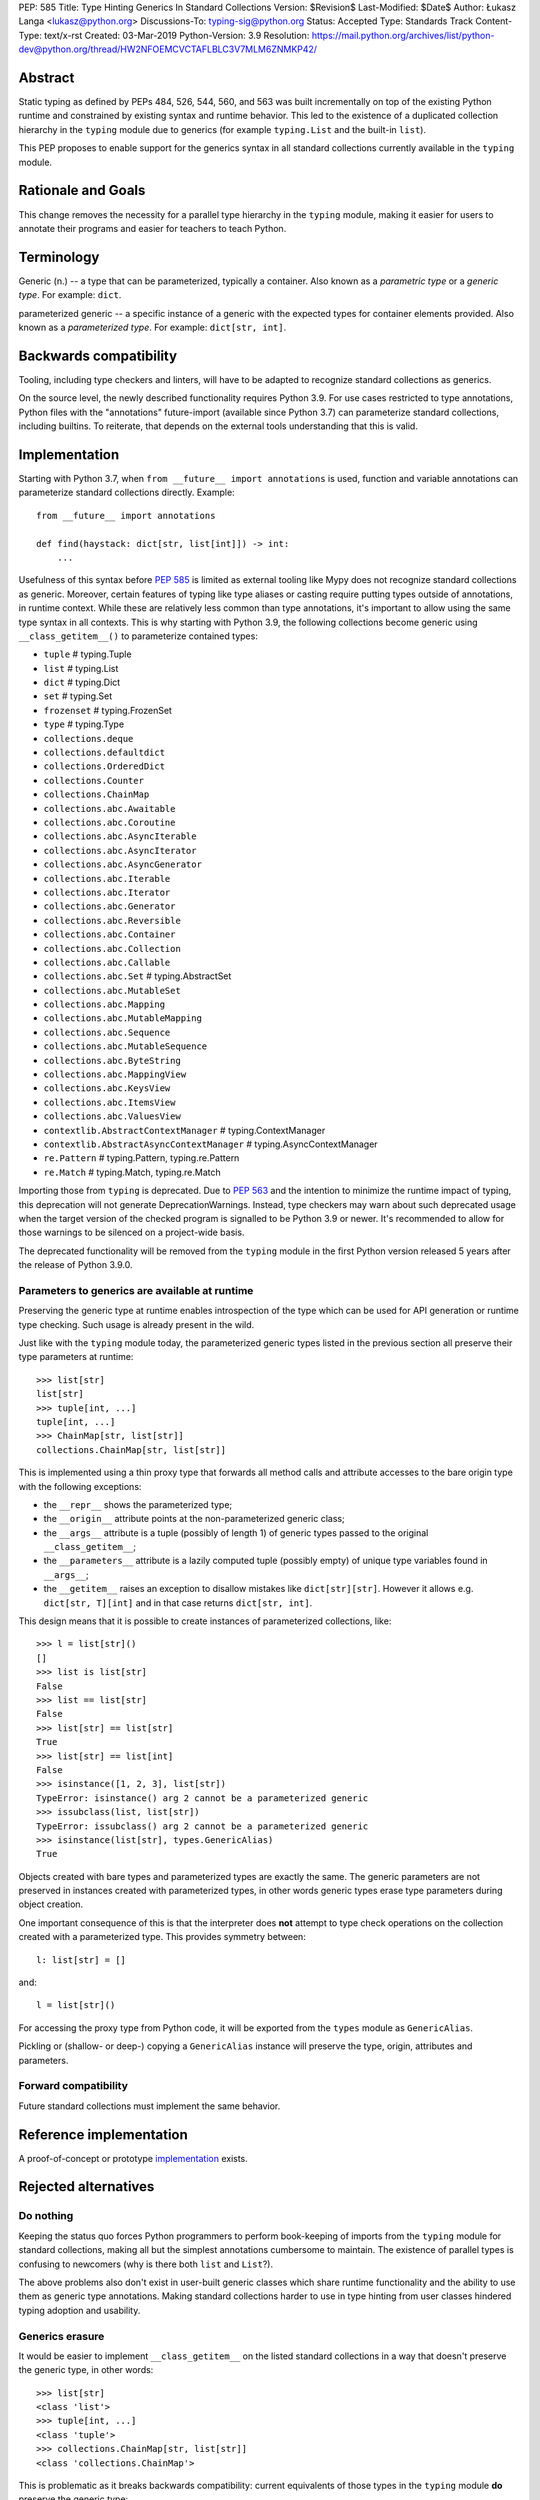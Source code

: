 PEP: 585
Title: Type Hinting Generics In Standard Collections
Version: $Revision$
Last-Modified: $Date$
Author: Łukasz Langa <lukasz@python.org>
Discussions-To: typing-sig@python.org
Status: Accepted
Type: Standards Track
Content-Type: text/x-rst
Created: 03-Mar-2019
Python-Version: 3.9
Resolution: https://mail.python.org/archives/list/python-dev@python.org/thread/HW2NFOEMCVCTAFLBLC3V7MLM6ZNMKP42/

Abstract
========

Static typing as defined by PEPs 484, 526, 544, 560, and 563 was built
incrementally on top of the existing Python runtime and constrained by
existing syntax and runtime behavior.  This led to the existence of
a duplicated collection hierarchy in the ``typing`` module due to
generics (for example ``typing.List`` and the built-in ``list``).

This PEP proposes to enable support for the generics syntax in all
standard collections currently available in the ``typing`` module.


Rationale and Goals
===================

This change removes the necessity for a parallel type hierarchy in the
``typing`` module, making it easier for users to annotate their programs
and easier for teachers to teach Python.


Terminology
===========

Generic (n.) -- a type that can be parameterized, typically a container.
Also known as a *parametric type* or a *generic type*.  For example:
``dict``.

parameterized generic -- a specific instance of a generic with the
expected types for container elements provided.  Also known as
a *parameterized type*.  For example: ``dict[str, int]``.


Backwards compatibility
=======================

Tooling, including type checkers and linters, will have to be adapted to
recognize standard collections as generics.

On the source level, the newly described functionality requires
Python 3.9.  For use cases restricted to type annotations, Python files
with the "annotations" future-import (available since Python 3.7) can
parameterize standard collections, including builtins.  To reiterate,
that depends on the external tools understanding that this is valid.

Implementation
==============

Starting with Python 3.7, when ``from __future__ import annotations`` is
used, function and variable annotations can parameterize standard
collections directly.  Example::

    from __future__ import annotations

    def find(haystack: dict[str, list[int]]) -> int:
        ...

Usefulness of this syntax before :pep:`585` is limited as external tooling
like Mypy does not recognize standard collections as generic.  Moreover,
certain features of typing like type aliases or casting require putting
types outside of annotations, in runtime context.  While these are
relatively less common than type annotations, it's important to allow
using the same type syntax in all contexts.  This is why starting with
Python 3.9, the following collections become generic using
``__class_getitem__()`` to parameterize contained types:

* ``tuple``  # typing.Tuple
* ``list``  # typing.List
* ``dict``  # typing.Dict
* ``set``  # typing.Set
* ``frozenset``  # typing.FrozenSet
* ``type``  # typing.Type
* ``collections.deque``
* ``collections.defaultdict``
* ``collections.OrderedDict``
* ``collections.Counter``
* ``collections.ChainMap``
* ``collections.abc.Awaitable``
* ``collections.abc.Coroutine``
* ``collections.abc.AsyncIterable``
* ``collections.abc.AsyncIterator``
* ``collections.abc.AsyncGenerator``
* ``collections.abc.Iterable``
* ``collections.abc.Iterator``
* ``collections.abc.Generator``
* ``collections.abc.Reversible``
* ``collections.abc.Container``
* ``collections.abc.Collection``
* ``collections.abc.Callable``
* ``collections.abc.Set``  # typing.AbstractSet
* ``collections.abc.MutableSet``
* ``collections.abc.Mapping``
* ``collections.abc.MutableMapping``
* ``collections.abc.Sequence``
* ``collections.abc.MutableSequence``
* ``collections.abc.ByteString``
* ``collections.abc.MappingView``
* ``collections.abc.KeysView``
* ``collections.abc.ItemsView``
* ``collections.abc.ValuesView``
* ``contextlib.AbstractContextManager``  # typing.ContextManager
* ``contextlib.AbstractAsyncContextManager``  # typing.AsyncContextManager
* ``re.Pattern``  # typing.Pattern, typing.re.Pattern
* ``re.Match``  # typing.Match, typing.re.Match

Importing those from ``typing`` is deprecated.  Due to :pep:`563` and the
intention to minimize the runtime impact of typing, this deprecation
will not generate DeprecationWarnings.  Instead, type checkers may warn
about such deprecated usage when the target version of the checked
program is signalled to be Python 3.9 or newer.  It's recommended to
allow for those warnings to be silenced on a project-wide basis.

The deprecated functionality will be removed from the ``typing`` module
in the first Python version released 5 years after the release of
Python 3.9.0.


Parameters to generics are available at runtime
-----------------------------------------------

Preserving the generic type at runtime enables introspection of the type
which can be used for API generation or runtime type checking.  Such
usage is already present in the wild.

Just like with the ``typing`` module today, the parameterized generic
types listed in the previous section all preserve their type parameters
at runtime::

    >>> list[str]
    list[str]
    >>> tuple[int, ...]
    tuple[int, ...]
    >>> ChainMap[str, list[str]]
    collections.ChainMap[str, list[str]]

This is implemented using a thin proxy type that forwards all method
calls and attribute accesses to the bare origin type with the following
exceptions:

* the ``__repr__`` shows the parameterized type;
* the ``__origin__`` attribute points at the non-parameterized
  generic class;
* the ``__args__`` attribute is a tuple (possibly of length
  1) of generic types passed to the original ``__class_getitem__``;
* the ``__parameters__`` attribute is a lazily computed tuple
  (possibly empty) of unique type variables found in ``__args__``;
* the ``__getitem__`` raises an exception to disallow mistakes
  like ``dict[str][str]``.  However it allows e.g. ``dict[str, T][int]``
  and in that case returns ``dict[str, int]``.

This design means that it is possible to create instances of
parameterized collections, like::

    >>> l = list[str]()
    []
    >>> list is list[str]
    False
    >>> list == list[str]
    False
    >>> list[str] == list[str]
    True
    >>> list[str] == list[int]
    False
    >>> isinstance([1, 2, 3], list[str])
    TypeError: isinstance() arg 2 cannot be a parameterized generic
    >>> issubclass(list, list[str])
    TypeError: issubclass() arg 2 cannot be a parameterized generic
    >>> isinstance(list[str], types.GenericAlias)
    True

Objects created with bare types and parameterized types are exactly the
same.  The generic parameters are not preserved in instances created
with parameterized types, in other words generic types erase type
parameters during object creation.

One important consequence of this is that the interpreter does **not**
attempt to type check operations on the collection created with
a parameterized type.  This provides symmetry between::

    l: list[str] = []

and::

    l = list[str]()

For accessing the proxy type from Python code, it will be exported
from the ``types`` module as ``GenericAlias``.

Pickling or (shallow- or deep-) copying a ``GenericAlias`` instance
will preserve the type, origin, attributes and parameters.


Forward compatibility
---------------------

Future standard collections must implement the same behavior.


Reference implementation
========================

A proof-of-concept or prototype `implementation
<https://bugs.python.org/issue39481>`__ exists.


Rejected alternatives
=====================

Do nothing
----------

Keeping the status quo forces Python programmers to perform book-keeping
of imports from the ``typing`` module for standard collections, making
all but the simplest annotations cumbersome to maintain.  The existence
of parallel types is confusing to newcomers (why is there both ``list``
and ``List``?).

The above problems also don't exist in user-built generic classes which
share runtime functionality and the ability to use them as generic type
annotations.  Making standard collections harder to use in type hinting
from user classes hindered typing adoption and usability.

Generics erasure
----------------

It would be easier to implement ``__class_getitem__`` on the listed
standard collections in a way that doesn't preserve the generic type,
in other words::

    >>> list[str]
    <class 'list'>
    >>> tuple[int, ...]
    <class 'tuple'>
    >>> collections.ChainMap[str, list[str]]
    <class 'collections.ChainMap'>

This is problematic as it breaks backwards compatibility: current
equivalents of those types in the ``typing`` module **do** preserve
the generic type::

    >>> from typing import List, Tuple, ChainMap
    >>> List[str]
    typing.List[str]
    >>> Tuple[int, ...]
    typing.Tuple[int, ...]
    >>> ChainMap[str, List[str]]
    typing.ChainMap[str, typing.List[str]]

As mentioned in the "Implementation" section, preserving the generic
type at runtime enables runtime introspection of the type which can be
used for API generation or runtime type checking.  Such usage is already
present in the wild.

Additionally, implementing subscripts as identity functions would make
Python less friendly to beginners.  Say, if a user is mistakenly passing
a list type instead of a list object to a function, and that function is
indexing the received object, the code would no longer raise an error.

Today::

    >>> l = list
    >>> l[-1]
    TypeError: 'type' object is not subscriptable

With ``__class_getitem__`` as an identity function::

    >>> l = list
    >>> l[-1]
    list

The indexing being successful here would likely end up raising an
exception at a distance, confusing the user.

Disallowing instantiation of parameterized types
------------------------------------------------

Given that the proxy type which preserves ``__origin__`` and
``__args__`` is mostly useful for runtime introspection purposes,
we might have disallowed instantiation of parameterized types.

In fact, forbidding instantiation of parameterized types is what the
``typing`` module does today for types which parallel builtin
collections (instantiation of other parameterized types is allowed).

The original reason for this decision was to discourage spurious
parameterization which made object creation up to two orders of magnitude
slower compared to the special syntax available for those builtin
collections.

This rationale is not strong enough to allow the exceptional treatment
of builtins.  All other parameterized types can be instantiated,
including parallels of collections in the standard library.  Moreover,
Python allows for instantiation of lists using ``list()`` and some
builtin collections don't provide special syntax for instantiation.

Making ``isinstance(obj, list[str])`` perform a check ignoring generics
-----------------------------------------------------------------------

An earlier version of this PEP suggested treating parameterized generics
like ``list[str]`` as equivalent to their non-parameterized variants
like ``list`` for purposes of ``isinstance()`` and ``issubclass()``.
This would be symmetrical to how ``list[str]()`` creates a regular list.

This design was rejected because ``isinstance()`` and ``issubclass()``
checks with parameterized generics would read like element-by-element
runtime type checks.  The result of those checks would be surprising,
for example::

    >>> isinstance([1, 2, 3], list[str])
    True

Note the object doesn't match the provided generic type but
``isinstance()`` still returns ``True`` because it only checks whether
the object is a list.

If a library is faced with a parameterized generic and would like to
perform an ``isinstance()`` check using the base type, that type can
be retrieved using the ``__origin__`` attribute on the parameterized
generic.

Making ``isinstance(obj, list[str])`` perform a runtime type check
------------------------------------------------------------------

This functionality requires iterating over the collection which is
a destructive operation in some of them.  This functionality would have
been useful, however implementing the type checker within Python that
would deal with complex types, nested type checking, type variables,
string forward references, and so on is out of scope for this PEP.

Naming the type ``GenericType`` instead of ``GenericAlias``
-----------------------------------------------------------

We considered a different name for this type, but decided
``GenericAlias`` is better -- these aren't real types, they are
aliases for the corresponding container type with some extra metadata
attached.


Note on the initial draft
=========================

An early version of this PEP discussed matters beyond generics in
standard collections.  Those unrelated topics were removed for clarity.


Acknowledgments
===============

Thank you to Guido van Rossum for his work on Python, and the
implementation of this PEP specifically.


Copyright
=========

This document is placed in the public domain or under the
CC0-1.0-Universal license, whichever is more permissive.

